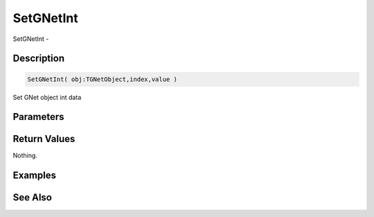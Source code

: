 .. _func_network_gamenet_setgnetint:

==========
SetGNetInt
==========

SetGNetInt - 

Description
===========

.. code-block:: blitzmax

    SetGNetInt( obj:TGNetObject,index,value )

Set GNet object int data

Parameters
==========

Return Values
=============

Nothing.

Examples
========

See Also
========




